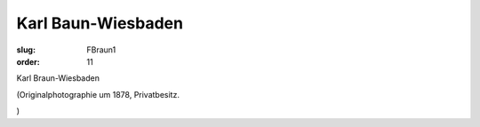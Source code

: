 Karl Baun-Wiesbaden
===================

:slug: FBraun1
:order: 11

Karl Braun-Wiesbaden

.. class:: source

  (Originalphotographie um 1878, Privatbesitz.

.. class:: source

  )

